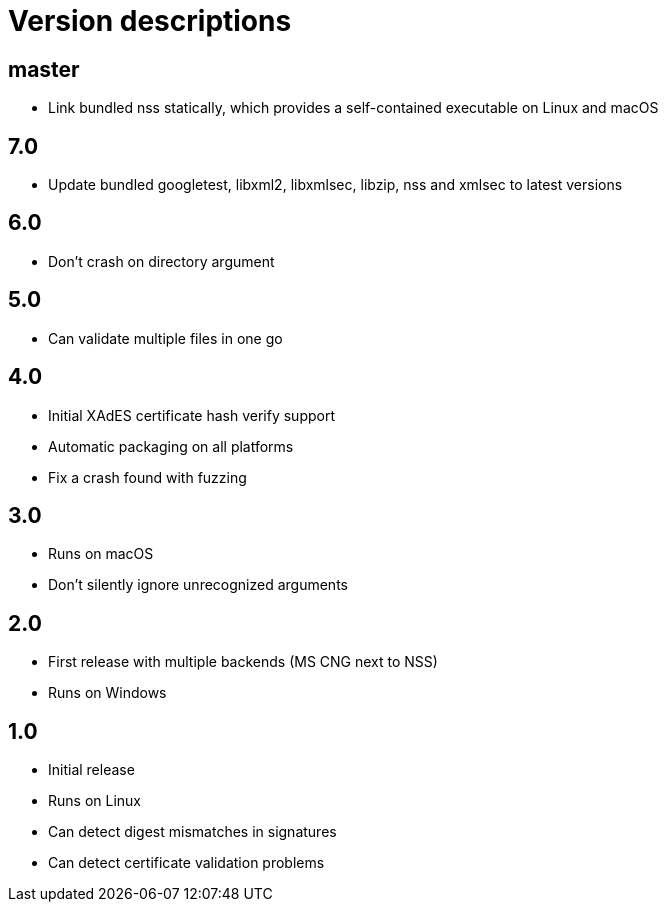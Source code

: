 = Version descriptions

== master

- Link bundled nss statically, which provides a self-contained executable on Linux and macOS

== 7.0

- Update bundled googletest, libxml2, libxmlsec, libzip, nss and xmlsec to latest versions

== 6.0

- Don't crash on directory argument

== 5.0

- Can validate multiple files in one go

== 4.0

- Initial XAdES certificate hash verify support
- Automatic packaging on all platforms
- Fix a crash found with fuzzing

== 3.0

- Runs on macOS
- Don't silently ignore unrecognized arguments

== 2.0

- First release with multiple backends (MS CNG next to NSS)
- Runs on Windows

== 1.0

- Initial release
- Runs on Linux
- Can detect digest mismatches in signatures
- Can detect certificate validation problems
